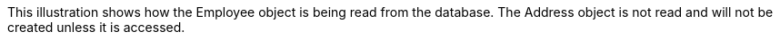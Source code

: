 :nofooter:
This illustration shows how the Employee object is being read from the
database. The Address object is not read and will not be created unless
it is accessed.
